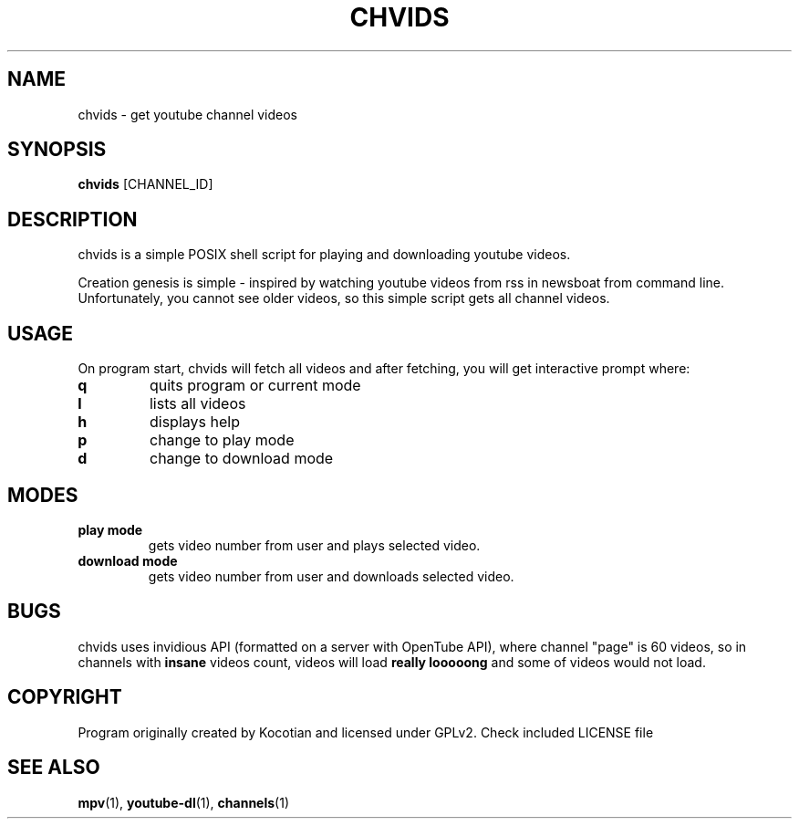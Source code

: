 .TH CHVIDS 1 chvids
.SH NAME
chvids \- get youtube channel videos
.SH SYNOPSIS
.B chvids
.RB [CHANNEL_ID]
.SH DESCRIPTION
chvids is a simple POSIX shell script for playing and downloading youtube videos.
.P
Creation genesis is simple - inspired by watching youtube videos from rss in
newsboat from command line. Unfortunately, you cannot see older videos, so
this simple script gets all channel videos.
.SH USAGE
On program start, chvids will fetch all videos and after fetching,
you will get interactive prompt where:
.TP
.B q
quits program or current mode
.TP
.B l
lists all videos
.TP
.B h
displays help
.TP
.B p
change to play mode
.TP
.B d
change to download mode
.SH MODES
.TP
.B play mode
gets video number from user and plays selected video.
.TP
.B download mode
gets video number from user and downloads selected video.
.SH BUGS
chvids uses invidious API (formatted on a server with OpenTube API),
where channel "page" is 60 videos, so in channels with
.B insane
videos count, videos will load
.B really looooong
and some of videos would not load.
.SH COPYRIGHT
Program originally created by Kocotian and licensed under GPLv2. Check included LICENSE file
.SH SEE ALSO
.BR mpv (1),
.BR youtube-dl (1),
.BR channels (1)
